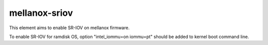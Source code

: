 ==============
mellanox-sriov
==============

This element aims to enable SR-IOV on mellanox firmware. 

To enable SR-IOV for ramdisk OS, option "intel_iommu=on iommu=pt" should be
added to kernel boot command line.
